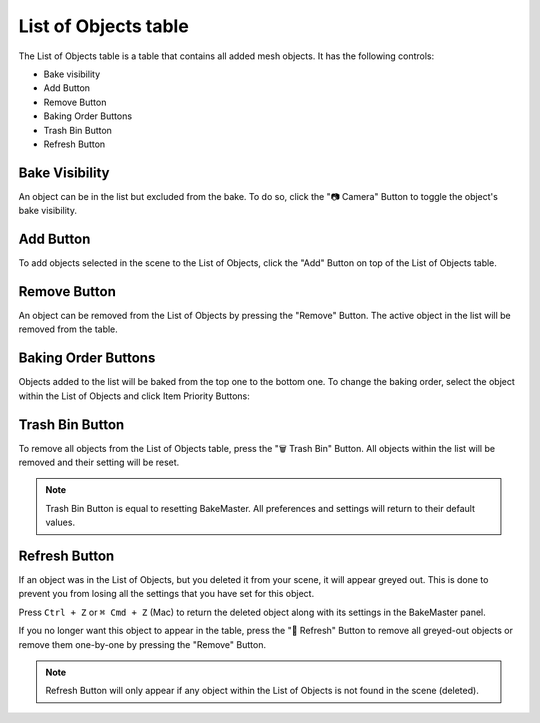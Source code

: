 .. |baking_order| image:: https://raw.githubusercontent.com/KirilStrezikozin/BakeMaster-Blender-Addon/master/.github/images/documentation/workflow/interface/list_of_objects_table_page/baking_order_255x222.png
    :alt: baking_order
    
.. |add_button| image:: https://raw.githubusercontent.com/KirilStrezikozin/BakeMaster-Blender-Addon/master/.github/images/documentation/workflow/interface/list_of_objects_table_page/add_button_258x301.png
    :alt: add_button

.. |bake_visibility| image:: https://raw.githubusercontent.com/KirilStrezikozin/BakeMaster-Blender-Addon/master/.github/images/documentation/workflow/interface/list_of_objects_table_page/bake_visibility_258x301.png
    :alt: bake_visibility
    
.. |refresh_button| image:: https://raw.githubusercontent.com/KirilStrezikozin/BakeMaster-Blender-Addon/master/.github/images/documentation/workflow/interface/list_of_objects_table_page/refresh_button_258x301.png
    :alt: refresh_button

.. |remove_button| image:: https://raw.githubusercontent.com/KirilStrezikozin/BakeMaster-Blender-Addon/master/.github/images/documentation/workflow/interface/list_of_objects_table_page/remove_button_258x301.png
    :alt: remove_button

.. |trash_button| image:: https://raw.githubusercontent.com/KirilStrezikozin/BakeMaster-Blender-Addon/master/.github/images/documentation/workflow/interface/list_of_objects_table_page/trash_bin_button_258x301.png
    :alt: trash_button

=====================
List of Objects table
=====================

The List of Objects table is a table that contains all added mesh objects. It has the following controls:

* Bake visibility
* Add Button
* Remove Button
* Baking Order Buttons
* Trash Bin Button
* Refresh Button

Bake Visibility
===============

|bake_visibility|

An object can be in the list but excluded from the bake. To do so, click the "📷 Camera" Button to toggle the object's bake visibility.

Add Button
==========

|add_button|

To add objects selected in the scene to the List of Objects, click the "Add" Button on top of the List of Objects table.

Remove Button
=============

|remove_button|

An object can be removed from the List of Objects by pressing the "Remove" Button. The active object in the list will be removed from the table.

Baking Order Buttons
====================

|baking_order|

Objects added to the list will be baked from the top one to the bottom one. To change the baking order, select the object within the List of Objects and click Item Priority Buttons:

Trash Bin Button
================

|trash_button|

To remove all objects from the List of Objects table, press the "🗑️ Trash Bin" Button. All objects within the list will be removed and their setting will be reset.

.. note::
    Trash Bin Button is equal to resetting BakeMaster. All preferences and settings will return to their default values.

Refresh Button
==============

|refresh_button|

If an object was in the List of Objects, but you deleted it from your scene, it will appear greyed out. This is done to prevent you from losing all the settings that you have set for this object. 

Press ``Ctrl + Z`` or ``⌘ Cmd + Z`` (Mac) to return the deleted object along with its settings in the BakeMaster panel.
  
If you no longer want this object to appear in the table, press the "🔁 Refresh" Button to remove all greyed-out objects or remove them one-by-one by pressing the "Remove" Button.

.. note:: 
    Refresh Button will only appear if any object within the List of Objects is not found in the scene (deleted).